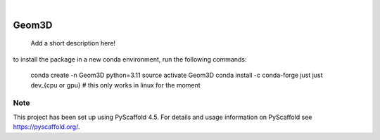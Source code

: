 .. These are examples of badges you might want to add to your README:
   please update the URLs accordingly

    .. image:: https://api.cirrus-ci.com/github/<USER>/Geom3D.svg?branch=main
        :alt: Built Status
        :target: https://cirrus-ci.com/github/<USER>/Geom3D
    .. image:: https://readthedocs.org/projects/Geom3D/badge/?version=latest
        :alt: ReadTheDocs
        :target: https://Geom3D.readthedocs.io/en/stable/
    .. image:: https://img.shields.io/coveralls/github/<USER>/Geom3D/main.svg
        :alt: Coveralls
        :target: https://coveralls.io/r/<USER>/Geom3D
    .. image:: https://img.shields.io/pypi/v/Geom3D.svg
        :alt: PyPI-Server
        :target: https://pypi.org/project/Geom3D/
    .. image:: https://img.shields.io/conda/vn/conda-forge/Geom3D.svg
        :alt: Conda-Forge
        :target: https://anaconda.org/conda-forge/Geom3D
    .. image:: https://pepy.tech/badge/Geom3D/month
        :alt: Monthly Downloads
        :target: https://pepy.tech/project/Geom3D
    .. image:: https://img.shields.io/twitter/url/http/shields.io.svg?style=social&label=Twitter
        :alt: Twitter
        :target: https://twitter.com/Geom3D

.. image:: https://img.shields.io/badge/-PyScaffold-005CA0?logo=pyscaffold
    :alt: Project generated with PyScaffold
    :target: https://pyscaffold.org/

|

======
Geom3D
======


    Add a short description here!


to install the package in a new conda environment, run the following commands:

 conda create -n Geom3D python=3.11
 source activate Geom3D
 conda install -c conda-forge just
 just dev_{cpu or gpu} # this only works in linux for the moment

Note
====

This project has been set up using PyScaffold 4.5. For details and usage
information on PyScaffold see https://pyscaffold.org/.

